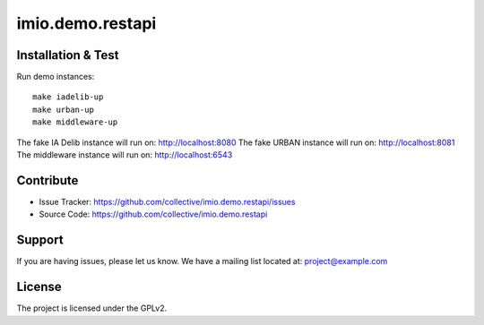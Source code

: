 .. This README is meant for consumption by humans and pypi. Pypi can render rst files so please do not use Sphinx features.
   If you want to learn more about writing documentation, please check out: http://docs.plone.org/about/documentation_styleguide.html
   This text does not appear on pypi or github. It is a comment.

================
imio.demo.restapi
================

Installation & Test
-------------------

Run demo instances::

    make iadelib-up
    make urban-up
    make middleware-up

The fake IA Delib instance will run on: http://localhost:8080
The fake URBAN instance will run on: http://localhost:8081
The middleware instance will run on: http://localhost:6543


Contribute
----------

- Issue Tracker: https://github.com/collective/imio.demo.restapi/issues
- Source Code: https://github.com/collective/imio.demo.restapi


Support
-------

If you are having issues, please let us know.
We have a mailing list located at: project@example.com


License
-------

The project is licensed under the GPLv2.
